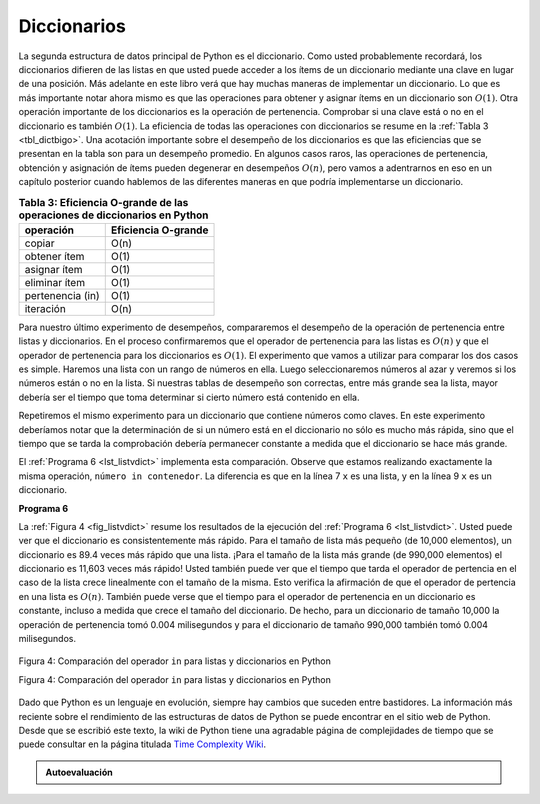 ..  Copyright (C)  Brad Miller, David Ranum
    This work is licensed under the Creative Commons Attribution-NonCommercial-ShareAlike 4.0 International License. To view a copy of this license, visit http://creativecommons.org/licenses/by-nc-sa/4.0/.


Diccionarios
~~~~~~~~~~~~

La segunda estructura de datos principal de Python es el diccionario. Como usted probablemente recordará, los diccionarios difieren de las listas en que usted puede acceder a los ítems de un diccionario mediante una clave en lugar de una posición. Más adelante en este libro verá que hay muchas maneras de implementar un diccionario. Lo que es más importante notar ahora mismo es que las operaciones para obtener y asignar ítems en un diccionario son :math:`O(1)`. Otra operación importante de los diccionarios es la operación de pertenencia. Comprobar si una clave está o no en el diccionario es también :math:`O(1)`. La eficiencia de todas las operaciones con diccionarios se resume en la :ref:`Tabla 3 <tbl_dictbigo>`. Una acotación importante sobre el desempeño de los diccionarios es que las eficiencias que se presentan en la tabla son para un desempeño promedio. En algunos casos raros, las operaciones de pertenencia, obtención y asignación de ítems pueden degenerar en desempeños :math:`O(n)`, pero vamos a adentrarnos en eso en un capítulo posterior cuando hablemos de las diferentes maneras en que podría implementarse un diccionario.

.. The second major Python data structure is the dictionary. As you probably recall, dictionaries differ from lists in that you can access items in a dictionary by a key rather than a position. Later in this book you will see that there are many ways to implement a dictionary. The thing that is most important to notice right now is that the get item and set item operations on a dictionary are :math:`O(1)`. Another important dictionary operation is the contains operation. Checking to see whether a key is in the dictionary or not is also :math:`O(1)`. The efficiency of all dictionary operations is summarized in :ref:`Table 3 <tbl_dictbigo>`. One important side note on dictionary performance is that the efficiencies we provide in the table are for average performance. In some rare cases the contains, get item, and set item operations can degenerate into :math:`O(n)` performance but we will get into that in a later chapter when we talk about the different ways that a dictionary could be implemented.

.. _tbl_dictbigo:

.. table:: **Tabla 3: Eficiencia O-grande de las operaciones de diccionarios en Python**

    ================== ===================
             operación Eficiencia O-grande
    ================== ===================
                copiar                O(n)
          obtener ítem                O(1)
          asignar ítem                O(1)
         eliminar ítem                O(1)
      pertenencia (in)                O(1)
             iteración                O(n)
    ================== ===================


Para nuestro último experimento de desempeños, compararemos el desempeño de la operación de pertenencia entre listas y diccionarios. En el proceso confirmaremos que el operador de pertenencia para las listas es :math:`O(n)` y que el operador de pertenencia para los diccionarios es :math:`O(1)`. El experimento que vamos a utilizar para comparar los dos casos es simple. Haremos una lista con un rango de números en ella. Luego seleccionaremos números al azar y veremos si los números están o no en la lista. Si nuestras tablas de desempeño son correctas, entre más grande sea la lista, mayor debería ser el tiempo que toma determinar si cierto número está contenido en ella.

.. For our last performance experiment we will compare the performance of the contains operation between lists and dictionaries. In the process we will confirm that the contains operator for lists is :math:`O(n)` and the contains operator for dictionaries is :math:`O(1)`. The experiment we will use to compare the two is simple. We’ll make a list with a range of numbers in it. Then we will pick numbers at random and check to see if the numbers are in the list. If our performance tables are correct the bigger the list the longer it should take to determine if any one number is contained in the list.

Repetiremos el mismo experimento para un diccionario que contiene números como claves. En este experimento deberíamos notar que la determinación de si un número está en el diccionario no sólo es mucho más rápida, sino que el tiempo que se tarda la comprobación debería permanecer constante a medida que el diccionario se hace más grande.

.. We will repeat the same experiment for a dictionary that contains numbers as the keys. In this experiment we should see that determining whether or not a number is in the dictionary is not only much faster, but the time it takes to check should remain constant even as the dictionary grows larger.

El :ref:`Programa 6 <lst_listvdict>` implementa esta comparación. Observe que estamos realizando exactamente la misma operación, ``número in contenedor``. La diferencia es que en la línea 7 ``x`` es una lista, y en la línea 9 ``x`` es un diccionario.

.. :ref:`Listing 6 <lst_listvdict>` implements this comparison. Notice that we are performing exactly the same operation, ``number in container``. The difference is that on line 7 ``x`` is a list, and on line 9 ``x`` is a dictionary.

.. _lst_listvdict:

**Programa 6**


.. sourcecode:: python
    :linenos:

    import timeit
    import random

    for i in range(10000,1000001,20000):
        t = timeit.Timer("random.randrange(%d) in x"%i,
                         "from __main__ import random,x")
        x = list(range(i))
        tiempo_lista = t.timeit(number=1000)
        x = {j:None for j in range(i)}
        tiempo_diccionario = t.timeit(number=1000)
        print("%d,%10.3f,%10.3f" % (i, tiempo_lista, tiempo_diccionario))
        
La :ref:`Figura 4 <fig_listvdict>` resume los resultados de la ejecución del :ref:`Programa 6 <lst_listvdict>`. Usted puede ver que el diccionario es consistentemente más rápido. Para el tamaño de lista más pequeño (de 10,000 elementos), un diccionario es 89.4 veces más rápido que una lista. ¡Para el tamaño de la lista más grande (de 990,000 elementos) el diccionario es 11,603 veces más rápido! Usted también puede ver que el tiempo que tarda el operador de pertencia en el caso de la lista crece linealmente con el tamaño de la misma. Esto verifica la afirmación de que el operador de pertencia en una lista es :math:`O(n)`. También puede verse que el tiempo para el operador de pertenencia en un diccionario es constante, incluso a medida que crece el tamaño del diccionario. De hecho, para un diccionario de tamaño 10,000 la operación de pertenencia tomó 0.004 milisegundos y para el diccionario de tamaño 990,000 también tomó 0.004 milisegundos.
        
.. :ref:`Figure 4 <fig_listvdict>` summarizes the results of running :ref:`Listing 6 <lst_listvdict>`. You can see that the dictionary is consistently faster. For the smallest list size of 10,000 elements a dictionary is 89.4 times faster than a list. For the largest list size of 990,000 elements the dictionary is 11,603 times faster! You can also see that the time it takes for the contains operator on the list grows linearly with the size of the list. This verifies the assertion that the contains operator on a list is :math:`O(n)`. It can also be seen that the time for the contains operator on a dictionary is constant even as the dictionary size grows. In fact for a dictionary size of 10,000 the contains operation took 0.004 milliseconds and for the dictionary size of 990,000 it also took 0.004 milliseconds.

.. _fig_listvdict:

.. figure:: Figures/listvdict.png
   :align: center

   Figura 4: Comparación del operador ``in`` para listas y diccionarios en Python
    
   Figura 4: Comparación del operador ``in`` para listas y diccionarios en Python

Dado que Python es un lenguaje en evolución, siempre hay cambios que suceden entre bastidores. La información más reciente sobre el rendimiento de las estructuras de datos de Python se puede encontrar en el sitio web de Python. Desde que se escribió este texto, la wiki de Python tiene una agradable página de complejidades de tiempo que se puede consultar en la página titulada `Time Complexity Wiki <http://wiki.python.org/moin/TimeComplexity>`_.

.. Since Python is an evolving language, there are always changes going on behind the scenes. The latest information on the performance of Python data structures can be found on the Python website. As of this writing the Python wiki has a nice time complexity page that can be found at the `Time Complexity Wiki <http://wiki.python.org/moin/TimeComplexity>`_.



.. admonition:: Autoevaluación

    .. mchoice:: mcpyperform
       :answer_a: lista.pop(0)
       :answer_b: lista.pop()
       :answer_c: lista.append()
       :answer_d: lista[10]
       :answer_e: todas las anteriores son O(1)
       :correct: a
       :feedback_a: Cuando usted quita el primer elemento de una lista, todos los demás elementos de la lista deben desplazarse hacia adelante.
       :feedback_b: Eliminar un elemento del final de la lista es una operación constante.
       :feedback_c: Añadir al final de la lista es una operación constante
       :feedback_d: Indizar una lista es una operación constante
       :feedback_e: Hay una operación que requiere que todos los demás elementos de lista se muevan.

       ¿Cuál de las operaciones sobre listas que se muestran a continuación no es O(1)?

    .. mchoice:: mcpydictperf
      :answer_a: 'x' in miDiccionario
      :answer_b: del miDiccionario['x']
      :answer_c: miDiccionario['x'] == 10
      :answer_d: miDiccionario['x'] = miDiccionario['x'] + 1
      :answer_e: todas las anteriores son O(1)
      :correct: e
      :feedback_a: ``in`` es una operación constante para un diccionario porque no tiene que iterar pero hay una respuesta mejor.
      :feedback_b: Borrar un elemento de un diccionario es una operación constante, pero hay una respuesta mejor.
      :feedback_c: La asignación a una clave de diccionario es constante pero hay una respuesta mejor.
      :feedback_d: La reasignación a una clave de diccionario es constante pero hay una respuesta mejor.
      :feedback_e: Las únicas operaciones de diccionario que no son O(1) son aquéllas que requieren iteración.

      ¿Cuál de las operaciones sobre diccionarios que se muestran a continuación es O(1)?

